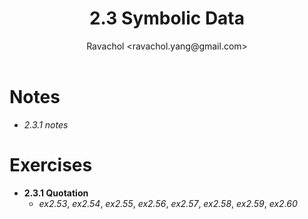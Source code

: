 #+title: 2.3 Symbolic Data
#+author: Ravachol <ravachol.yang@gmail.com>

* Notes
- [[notes/2.3.1.org][2.3.1 notes]]

* Exercises
- *2.3.1 Quotation*
  - [[exercises/2.53.rkt][ex2.53]], [[exercises/2.54.rkt][ex2.54]], [[exercises/2.55.rkt][ex2.55]], [[exercises/2.56.rkt][ex2.56]], [[exercises/2.57.rkt][ex2.57]], [[exercises/2.58.rkt][ex2.58]], [[exercises/2.59.rkt][ex2.59]], [[exercises/2.60.rkt][ex2.60]]
